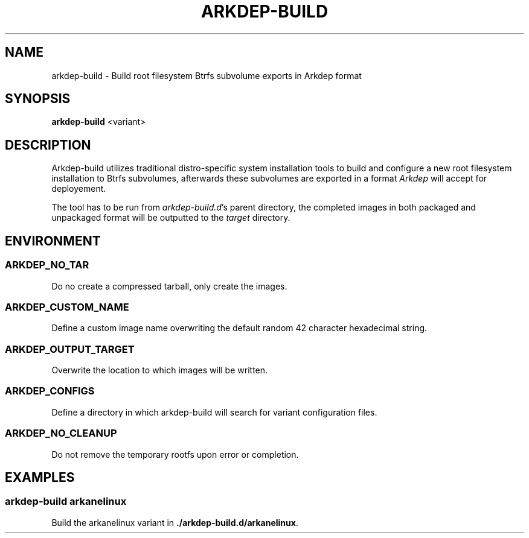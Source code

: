 .TH ARKDEP-BUILD 8 "21 April 2024"
.SH NAME
arkdep-build - Build root filesystem Btrfs subvolume exports in Arkdep format
.SH SYNOPSIS
\fBarkdep-build\fR <variant>
.SH DESCRIPTION
Arkdep-build utilizes traditional distro-specific system installation tools to build and configure a new root filesystem installation to Btrfs subvolumes, afterwards these subvolumes are exported in a format \fIArkdep\fR will accept for deployement.

The tool has to be run from \fIarkdep-build.d\fR's parent directory, the completed images in both packaged and unpackaged format will be outputted to the \fItarget\fR directory.
.SH ENVIRONMENT
.SS ARKDEP_NO_TAR
Do no create a compressed tarball, only create the images.
.SS ARKDEP_CUSTOM_NAME
Define a custom image name overwriting the default random 42 character hexadecimal string.
.SS ARKDEP_OUTPUT_TARGET
Overwrite the location to which images will be written.
.SS ARKDEP_CONFIGS
Define a directory in which arkdep-build will search for variant configuration files.
.SS ARKDEP_NO_CLEANUP
Do not remove the temporary rootfs upon error or completion.
.SH EXAMPLES
.SS arkdep-build arkanelinux
Build the arkanelinux variant in \fB./arkdep-build.d/arkanelinux\fR.

